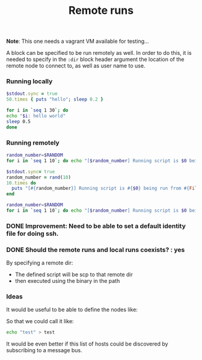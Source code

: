 #+TITLE:		Remote runs
#+sshidentityfile:	vagrant/keys/vagrant
#+sshpassword:          vagrant
#+startup:              showeverything

*Note*: This one needs a vagrant VM available for testing...

A block can be specified to be run remotely as well.
In order to do this, it is needed to specify in the =:dir= block header argument
the location of the remote node to connect to, as well as user name to use.

*** Running locally

#+name: 50-times
#+begin_src ruby
$stdout.sync = true
50.times { puts "hello"; sleep 0.2 }
#+end_src

#+name: hello-world-block
#+begin_src sh
for i in `seq 1 30`; do
echo "$i: hello world"
sleep 0.5
done
#+end_src

*** Running remotely

#+name: remote-bash-code-block
#+begin_src sh :results output :dir /vagrant@127.0.0.1#2222:/tmp
random_number=$RANDOM
for i in `seq 1 10`; do echo "[$random_number] Running script is $0 being run from `pwd`"; done
#+end_src

#+name: remote-ruby-code-block
#+begin_src ruby :results output :dir /vagrant@127.0.0.1#2222:/tmp :shebang #!/usr/bin/ruby
$stdout.sync= true
random_number = rand(10)
10.times do
  puts "[#{random_number}] Running script is #{$0} being run from #{File.dirname(__FILE__)}"
end
#+end_src

#+name: remote-hello-from-default-path
#+begin_src sh :results output :dir /vagrant@127.0.0.1#2222:
random_number=$RANDOM
for i in `seq 1 10`; do echo "[$random_number] Running script is $0 being run from `pwd`"; done
#+end_src

*** DONE Improvement: Need to be able to set a default identity file for doing ssh.

#+sshidentityfile: vagrant/keys/vagrant

*** DONE Should the remote runs and local runs coexists? : yes

By specifying a remote dir:

- The defined script will be scp to that remote dir
- then executed using the binary in the path

*** Ideas

It would be useful to be able to define the nodes like:

#+hosts: vagrant /vagrant@127.0.0.1#2222:
#+hosts: node-1  /vagrant@127.0.0.1#2222:

So that we could call it like:

#+begin_src sh :host vagrant
echo "test" > test
#+end_src

It would be even better if this list of hosts could be discovered
by subscribing to a message bus.
